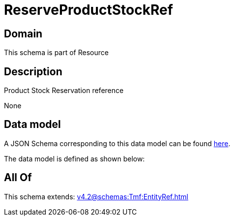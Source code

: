 = ReserveProductStockRef

[#domain]
== Domain

This schema is part of Resource

[#description]
== Description

Product Stock Reservation reference

None

[#data_model]
== Data model

A JSON Schema corresponding to this data model can be found https://tmforum.org[here].

The data model is defined as shown below:


[#all_of]
== All Of

This schema extends: xref:v4.2@schemas:Tmf:EntityRef.adoc[]
